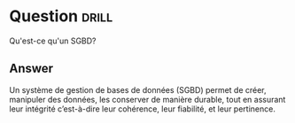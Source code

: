 * Question :drill:
Qu'est-ce qu'un SGBD?

** Answer
Un système de gestion de bases de données (SGBD) permet de créer, manipuler des données, les conserver de manière durable, 
tout en assurant leur intégrité c’est-à-dire leur cohérence, leur fiabilité, et leur pertinence.
